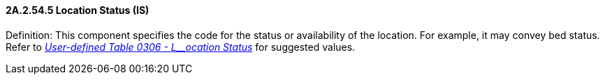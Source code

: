 ==== 2A.2.54.5 Location Status (IS)

Definition: This component specifies the code for the status or availability of the location. For example, it may convey bed status. Refer to file:///E:\V2\v2.9%20final%20Nov%20from%20Frank\V29_CH02C_Tables.docx#HL70306[_User-defined Table 0306 - L__ocation Status_] for suggested values.

